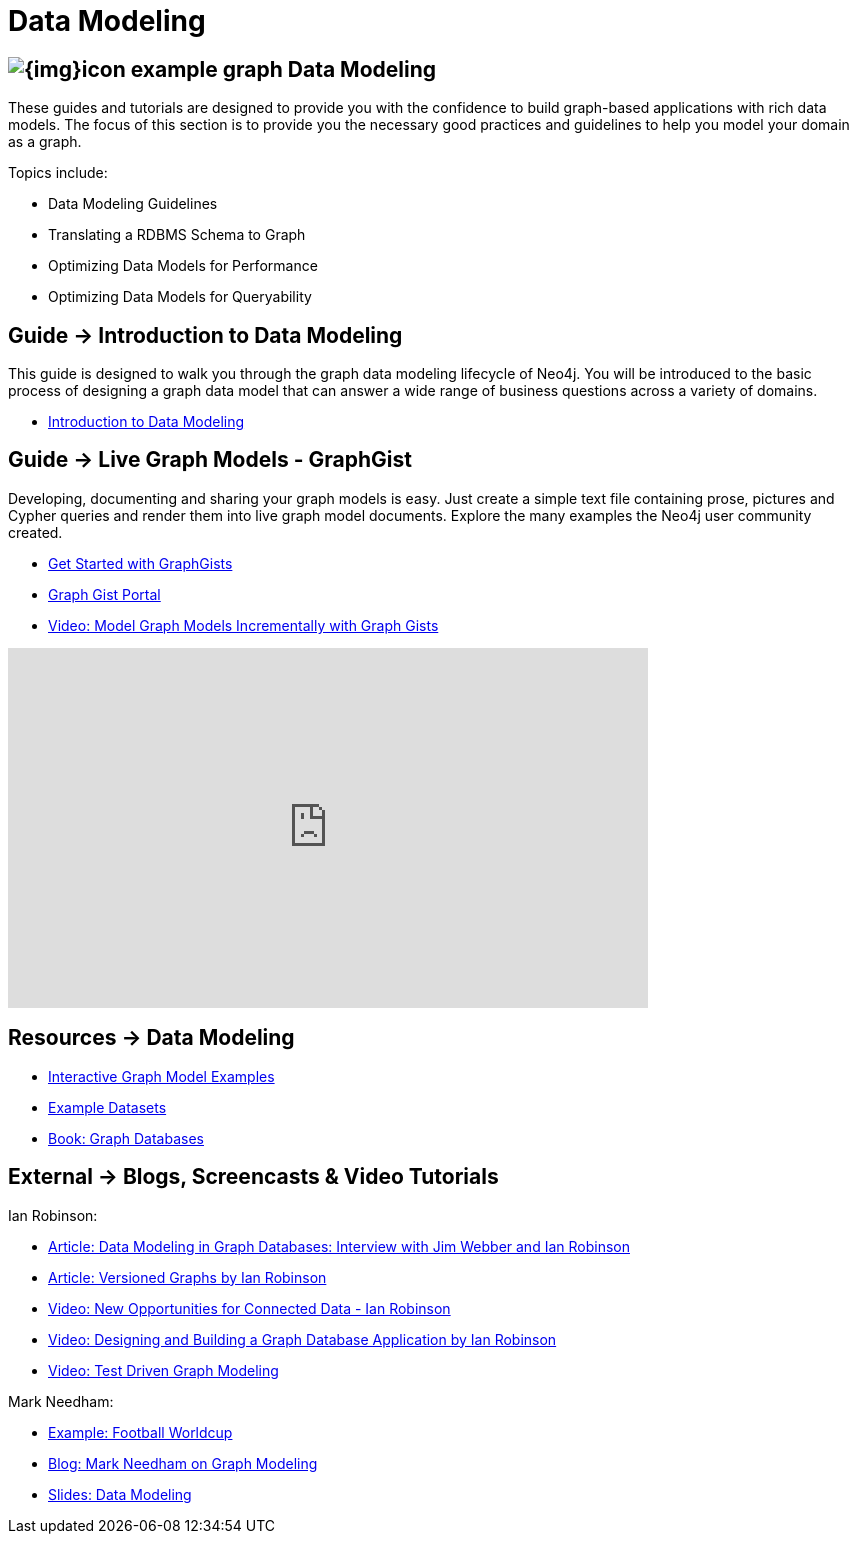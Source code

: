 = Data Modeling
:slug: data-modeling
:section: Data Modeling
:section-link: data-modeling
:section-level: 1

== image:{img}icon-example-graph.png[] Data Modeling

These guides and tutorials are designed to provide you with the confidence to build graph-based applications with rich data models.
The focus of this section is to provide you the necessary good practices and guidelines to help you model your domain as a graph.

Topics include:

* Data Modeling Guidelines
* Translating a RDBMS Schema to Graph
* Optimizing Data Models for Performance
* Optimizing Data Models for Queryability


== [.label]#Guide →# Introduction to Data Modeling

This guide is designed to walk you through the graph data modeling lifecycle of Neo4j.
You will be introduced to the basic process of designing a graph data model that can answer a wide range of business questions across a variety of domains.

* link:/developer/data-modeling/guide-data-modeling[Introduction to Data Modeling]
// * link:/developer/get-started/graph-db-vs-nosql[NoSQL Data Models]


== [.label]#Guide →# Live Graph Models - GraphGist

Developing, documenting and sharing your graph models is easy.
Just create a simple text file containing prose, pictures and Cypher queries and render them into live graph model documents.
Explore the many examples the Neo4j user community created.

* link:/developer/data-modeling/graphgist[Get Started with GraphGists]
* http://neo4j.com/graphgists/[Graph Gist Portal]
* http://watch.neo4j.org/video/81146271[Video: Model Graph Models Incrementally with Graph Gists]

++++
<iframe width="640" height="360" src="https://www.youtube.com/embed/NH6WoJHN4UA?list=PL9Hl4pk2FsvUVugR_NxBMH-bBDkMJt32N" frameborder="0" allowfullscreen></iframe>
++++


== [.label.bgorange]#Resources →# Data Modeling


// * {manual}#data-modeling-examples[Manual: Data Modeling Examples] <-- Does not exist in new manuals
* http://neo4j.com/graphgists/[Interactive Graph Model Examples]
* link:/developer/working-with-data/example-data[Example Datasets]
* http://graphdatabases.com[Book: Graph Databases]


== [.label.bgblue]#External →# Blogs, Screencasts & Video Tutorials


Ian Robinson:

* http://www.infoq.com/articles/data-modeling-graph-databases[Article: Data Modeling in Graph Databases: Interview with Jim Webber and Ian Robinson]
* http://iansrobinson.com/2014/05/13/time-based-versioned-graphs/[Article: Versioned Graphs by Ian Robinson]
* https://vimeo.com/89075703[Video: New Opportunities for Connected Data - Ian Robinson]
* http://watch.neo4j.org/video/76710631[Video: Designing and Building a Graph Database Application by Ian Robinson]
* http://watch.neo4j.org/video/107188786[Video: Test Driven Graph Modeling]

Mark Needham:

* http://worldcup.neo4j.org/[Example: Football Worldcup]
* http://www.markhneedham.com/blog/?s=model+neo4j[Blog: Mark Needham on Graph Modeling]
//* http://de.slideshare.net/neo4j/data-modeling-with-neo4j[Slides: Data Modeling with Neo4j]
//* http://java.dzone.com/articles/modelling-data-neo4j-0[Article: Qualifying Relationships by Michal Bachman]
//* http://blog.novatec-gmbh.de/layered-data-models-using-neo4j/[Article: Layered Data Models using Neo4J]
* http://slideshare.net/neo4j/graphconnect-2014-sf-from-zero-to-graph[Slides: Data Modeling]
